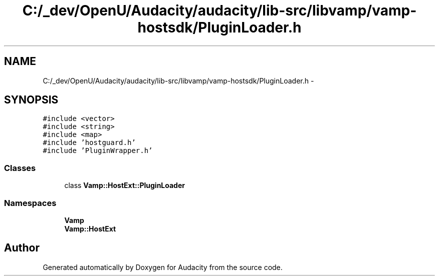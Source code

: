 .TH "C:/_dev/OpenU/Audacity/audacity/lib-src/libvamp/vamp-hostsdk/PluginLoader.h" 3 "Thu Apr 28 2016" "Audacity" \" -*- nroff -*-
.ad l
.nh
.SH NAME
C:/_dev/OpenU/Audacity/audacity/lib-src/libvamp/vamp-hostsdk/PluginLoader.h \- 
.SH SYNOPSIS
.br
.PP
\fC#include <vector>\fP
.br
\fC#include <string>\fP
.br
\fC#include <map>\fP
.br
\fC#include 'hostguard\&.h'\fP
.br
\fC#include 'PluginWrapper\&.h'\fP
.br

.SS "Classes"

.in +1c
.ti -1c
.RI "class \fBVamp::HostExt::PluginLoader\fP"
.br
.in -1c
.SS "Namespaces"

.in +1c
.ti -1c
.RI " \fBVamp\fP"
.br
.ti -1c
.RI " \fBVamp::HostExt\fP"
.br
.in -1c
.SH "Author"
.PP 
Generated automatically by Doxygen for Audacity from the source code\&.
